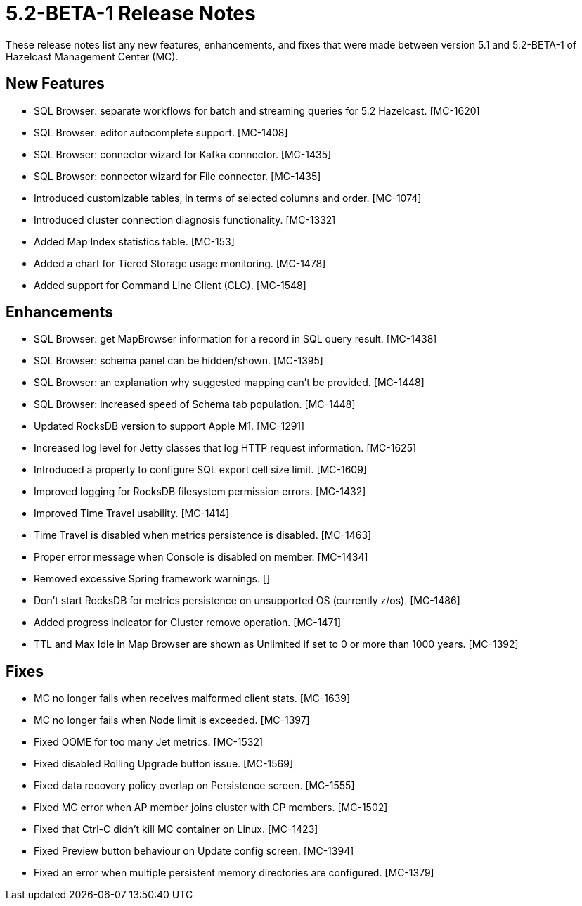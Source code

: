 = 5.2-BETA-1 Release Notes
:description: These release notes list any new features, enhancements, and fixes that were made between version 5.1 and 5.2-BETA-1 of Hazelcast Management Center (MC).

{description}

[[nf-52BETA1]]
== New Features

* SQL Browser: separate workflows for batch and streaming queries for 5.2 Hazelcast. [MC-1620]
* SQL Browser: editor autocomplete support. [MC-1408]
* SQL Browser: connector wizard for Kafka connector. [MC-1435]
* SQL Browser: connector wizard for File connector. [MC-1435]
* Introduced customizable tables, in terms of selected columns and order. [MC-1074]
* Introduced cluster connection diagnosis functionality. [MC-1332]
* Added Map Index statistics table. [MC-153]
* Added a chart for Tiered Storage usage monitoring. [MC-1478]
* Added support for Command Line Client (CLC). [MC-1548]

[[enh-52BETA1]]
== Enhancements

* SQL Browser: get MapBrowser information for a record in SQL query result. [MC-1438]
* SQL Browser: schema panel can be hidden/shown. [MC-1395]
* SQL Browser: an explanation why suggested mapping can't be provided. [MC-1448]
* SQL Browser: increased speed of Schema tab population. [MC-1448]
* Updated RocksDB version to support Apple M1. [MC-1291]
* Increased log level for Jetty classes that log HTTP request information. [MC-1625]
* Introduced a property to configure SQL export cell size limit. [MC-1609]
* Improved logging for RocksDB filesystem permission errors. [MC-1432]
* Improved Time Travel usability. [MC-1414]
* Time Travel is disabled when metrics persistence is disabled. [MC-1463]
* Proper error message when Console is disabled on member. [MC-1434]
* Removed excessive Spring framework  warnings. []
* Don't start RocksDB for metrics persistence on unsupported OS (currently z/os). [MC-1486]
* Added progress indicator for Cluster remove operation. [MC-1471]
* TTL and Max Idle in Map Browser are shown as Unlimited if set to 0 or more than 1000 years. [MC-1392]


[[fixes-52BETA1]]
== Fixes

* MC no longer fails when receives malformed client stats. [MC-1639]
* MC no longer fails when Node limit is exceeded. [MC-1397]
* Fixed OOME for too many Jet metrics. [MC-1532]
* Fixed disabled Rolling Upgrade button issue. [MC-1569]
* Fixed data recovery policy overlap on Persistence screen. [MC-1555]
* Fixed MC error when AP member joins cluster with CP members. [MC-1502]
* Fixed that Ctrl-C didn't kill MC container on Linux. [MC-1423]
* Fixed Preview button behaviour on Update config screen. [MC-1394]
* Fixed an error when multiple persistent memory directories are configured. [MC-1379]
